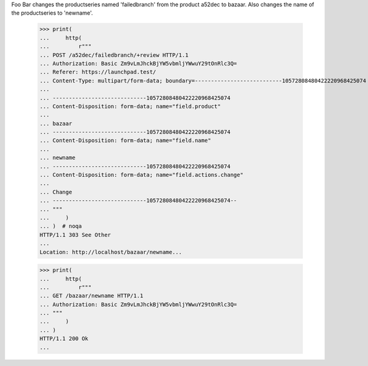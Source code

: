 Foo Bar changes the productseries named 'failedbranch' from the product a52dec
to bazaar. Also changes the name of the productseries to 'newname'.
    >>> print(
    ...     http(
    ...         r"""
    ... POST /a52dec/failedbranch/+review HTTP/1.1
    ... Authorization: Basic Zm9vLmJhckBjYW5vbmljYWwuY29tOnRlc3Q=
    ... Referer: https://launchpad.test/
    ... Content-Type: multipart/form-data; boundary=---------------------------10572808480422220968425074
    ...
    ... -----------------------------10572808480422220968425074
    ... Content-Disposition: form-data; name="field.product"
    ...
    ... bazaar
    ... -----------------------------10572808480422220968425074
    ... Content-Disposition: form-data; name="field.name"
    ...
    ... newname
    ... -----------------------------10572808480422220968425074
    ... Content-Disposition: form-data; name="field.actions.change"
    ...
    ... Change
    ... -----------------------------10572808480422220968425074--
    ... """
    ...     )
    ... )  # noqa
    HTTP/1.1 303 See Other
    ...
    Location: http://localhost/bazaar/newname...

    >>> print(
    ...     http(
    ...         r"""
    ... GET /bazaar/newname HTTP/1.1
    ... Authorization: Basic Zm9vLmJhckBjYW5vbmljYWwuY29tOnRlc3Q=
    ... """
    ...     )
    ... )
    HTTP/1.1 200 Ok
    ...
